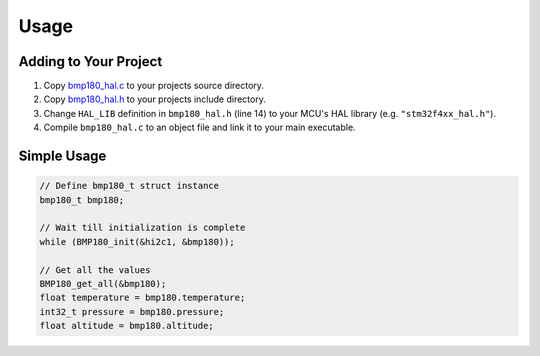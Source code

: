 Usage
=====

Adding to Your Project
^^^^^^^^^^^^^^^^^^^^^^

1. Copy `bmp180_hal.c <https://github.com/ceyhunsen/bmp180-stm32-driver/blob/main/bmp180_hal.c>`_ to your projects source directory.
2. Copy `bmp180_hal.h <https://github.com/ceyhunsen/bmp180-stm32-driver/blob/main/bmp180_hal.h>`_ to your projects include directory.
3. Change ``HAL_LIB`` definition in ``bmp180_hal.h`` (line 14) to your MCU's HAL library (e.g. ``"stm32f4xx_hal.h"``).
4. Compile ``bmp180_hal.c`` to an object file and link it to your main executable.

Simple Usage
^^^^^^^^^^^^

.. code-block:: c

	// Define bmp180_t struct instance
	bmp180_t bmp180;

	// Wait till initialization is complete
	while (BMP180_init(&hi2c1, &bmp180));

	// Get all the values
	BMP180_get_all(&bmp180);
	float temperature = bmp180.temperature;
	int32_t pressure = bmp180.pressure;
	float altitude = bmp180.altitude;
